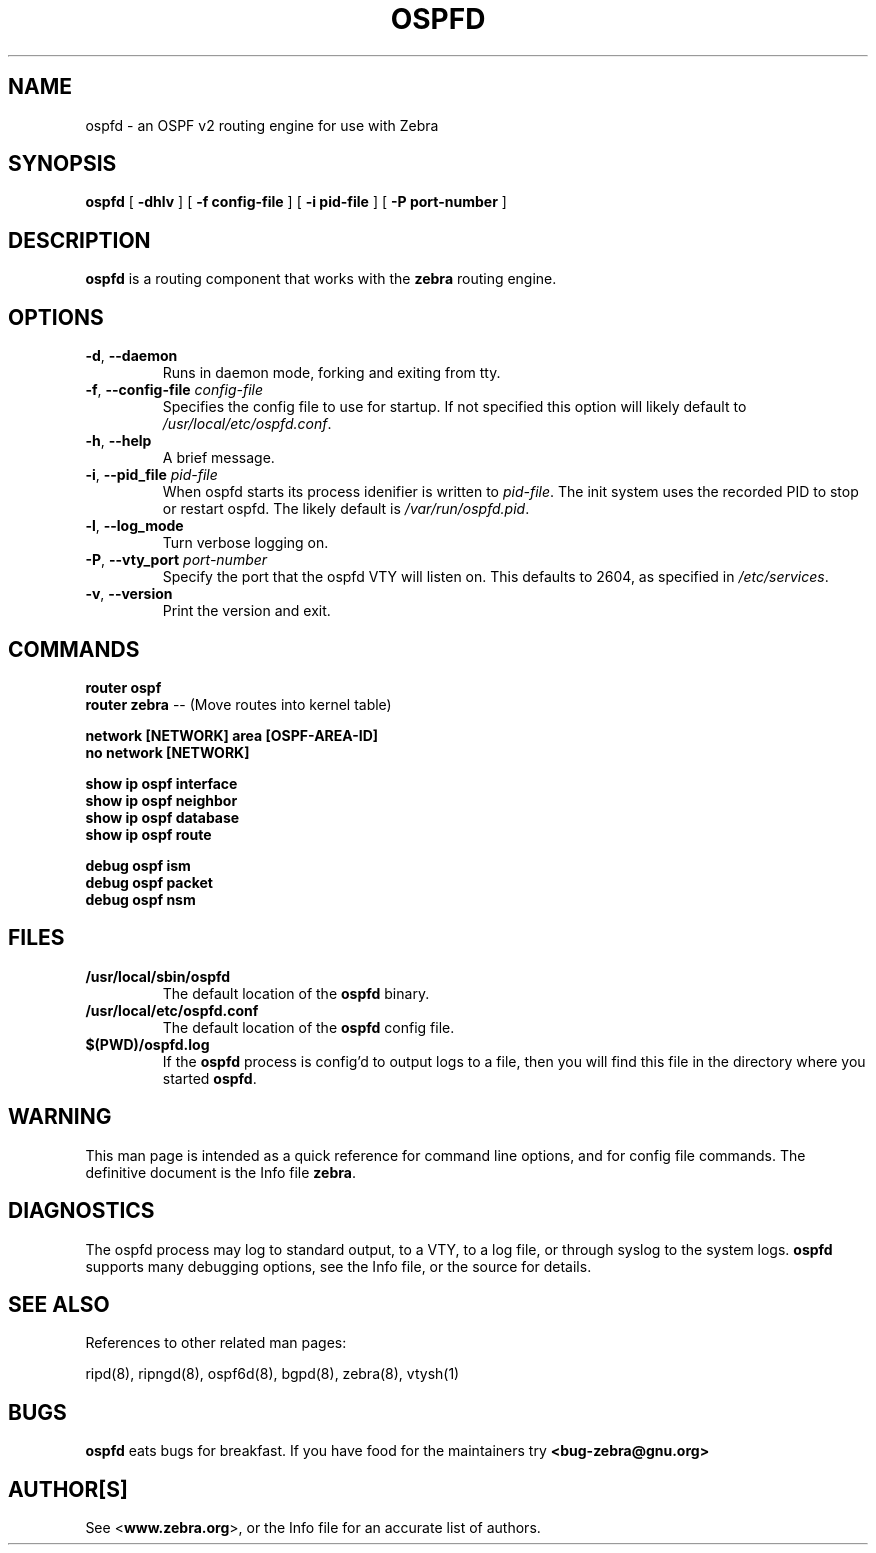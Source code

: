 .TH OSPFD 8 "July 2000" "Zebra Beast - OSPFD" "Version 0.88"

.SH NAME
ospfd \- an OSPF v2 routing engine for use with Zebra

.SH SYNOPSIS
.B ospfd
[
.B \-dhlv
]
[
.B \-f config-file
]
[
.B \-i pid-file
]
[
.B \-P port-number
]

.SH DESCRIPTION
.B ospfd 
is a routing component that works with the 
.B zebra
routing engine.


.SH OPTIONS

.TP
\fB\-d\fR, \fB\-\-daemon\fR
Runs in daemon mode, forking and exiting from tty.

.TP
\fB\-f\fR, \fB\-\-config-file \fR\fIconfig-file\fR 
Specifies the config file to use for startup. If not specified this
option will likely default to \fB\fI/usr/local/etc/ospfd.conf\fR.
 
.TP
\fB\-h\fR, \fB\-\-help\fR
A brief message.

.TP
\fB\-i\fR, \fB\-\-pid_file \fR\fIpid-file\fR
When ospfd starts its process idenifier is written to
\fB\fIpid-file\fR.  The init system uses the recorded PID to stop or
restart ospfd.  The likely default is \fB\fI/var/run/ospfd.pid\fR.

.TP
\fB\-l\fR, \fB\-\-log_mode\fR
Turn verbose logging on.

.TP
\fB\-P\fR, \fB\-\-vty_port \fR\fIport-number\fR 
Specify the port that the ospfd VTY will listen on. This defaults to
2604, as specified in \fB\fI/etc/services\fR.

.TP
\fB\-v\fR, \fB\-\-version\fR
Print the version and exit.


.SH COMMANDS

\fB router ospf \fR
\fB router zebra \fR -- (Move routes into kernel table)

\fB network [NETWORK] area [OSPF-AREA-ID] \fR
\fB no network [NETWORK] \fR

\fB show ip ospf interface \fR
\fB show ip ospf neighbor \fR
\fB show ip ospf database \fR
\fB show ip ospf route \fR


\fB debug ospf ism \fR
\fB debug ospf packet \fR
\fB debug ospf nsm \fR



.SH FILES

.TP
.BI /usr/local/sbin/ospfd
The default location of the 
.B ospfd
binary.

.TP
.BI /usr/local/etc/ospfd.conf
The default location of the 
.B ospfd
config file.

.TP
.BI $(PWD)/ospfd.log 
If the 
.B ospfd
process is config'd to output logs to a file, then you will find this
file in the directory where you started \fBospfd\fR.


.SH WARNING
This man page is intended as a quick reference for command line
options, and for config file commands. The definitive document is the
Info file \fBzebra\fR.


.SH DIAGNOSTICS
The ospfd process may log to standard output, to a VTY, to a log
file, or through syslog to the system logs. \fBospfd\fR supports many
debugging options, see the Info file, or the source for details.


.SH "SEE ALSO"
References to other related man pages:

ripd(8), ripngd(8), ospf6d(8), bgpd(8), zebra(8), vtysh(1)


.SH BUGS
.B ospfd
eats bugs for breakfast. If you have food for the maintainers try 
.BI <bug-zebra@gnu.org>


.SH AUTHOR[S]
See <\fBwww.zebra.org\fR>, or the Info file for an accurate list of authors.

